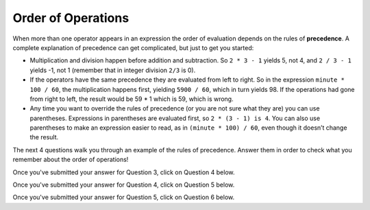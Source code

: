 Order of Operations
-------------------

When more than one operator appears in an expression the order of
evaluation depends on the rules of **precedence**. A complete
explanation of precedence can get complicated, but just to get you
started:

-  Multiplication and division happen before addition and subtraction.
   So ``2 * 3 - 1`` yields 5, not 4, and ``2 / 3 - 1`` yields -1, not 1 
   (remember that in integer division ``2/3`` is 0).

-  If the operators have the same precedence they are evaluated from
   left to right. So in the expression ``minute * 100 / 60``, the multiplication
   happens first, yielding ``5900 / 60``, which in turn yields 98. If the
   operations had gone from right to left, the result would be 59 * 1
   which is 59, which is wrong.

-  Any time you want to override the rules of precedence (or you are not
   sure what they are) you can use parentheses. Expressions in parentheses 
   are evaluated first, so ``2 * (3 - 1) is 4``. You can also use parentheses 
   to make an expression easier to read, as in ``(minute * 100) / 60``, even 
   though it doesn’t change the result.


.. activecode:: order_of_operations_AC_1
   :language: cpp
   :caption: The Role of Parentheses
  
   Observe the output of the code below to see how the placement of parentheses 
   can change the result of a calculation.

   ~~~~
   #include <iostream>
   using namespace std;

   int main () {
       cout << (2 * 3) - 1 << endl;
       cout << 2 * (3 - 1) << endl;
       cout << 2 / 3 - 1 << endl;
       cout << 2 / (3 -1) << endl;
   }


.. dragndrop:: order_of_operations_1
   :feedback: Try again!
   :match_1:  (6*4)+1|||25
   :match_2: 6*(4+1)|||30
   :match_3: (6/4)+1|||2
   :match_4: 6/(4+1)|||1

   Match the expression to its correct output. Don't forget to consider integer 
   division!


.. fillintheblank:: order_of_operations_2

   Any time you want to override the rules of precedence, you can use |blank|.

   - :[Pp][Aa][Rr][Ee][Nn][Tt][Hh][Ee][Ss][Ee][Ss]: Correct!
     :.*: Try again!


The next 4 questions walk you through an example of the rules of precedence.
Answer them in order to check what you remember about the order of operations!


.. clickablearea:: order_of_operations_3
   :question: Click on ALL PARTS of the expression that get evaluated first.  For example, if "1 + 1" gets evaluated first, click on "1", "+", and "1".
   :iscode:
   :feedback: Try again!

   :click-incorrect:1:endclick: :click-incorrect:+:endclick: :click-incorrect:2:endclick: :click-incorrect:*:endclick: ( :click-correct:10:endclick: :click-correct:-:endclick: :click-correct:2:endclick: ) :click-incorrect:/:endclick: :click-incorrect:4:endclick:


Once you've submitted your answer for Question 3, click on Question 4 below.


.. reveal:: reveal1
   :showtitle: Question 4
   :hidetitle: Hide Content

   .. clickablearea:: order_of_operations_4
      :question: Click on ALL PARTS of the expression that get evaluated NEXT.  For example, if "1 + 1" gets evaluated first, click on "1", "+", and "1".
      :iscode:
      :feedback: Try again!

      :click-incorrect:1:endclick: :click-incorrect:+:endclick: :click-correct:2:endclick: :click-correct:*:endclick: :click-correct:8:endclick: :click-incorrect:/:endclick: :click-incorrect:4:endclick:


Once you've submitted your answer for Question 4, click on Question 5 below.


.. reveal:: reveal2
   :showtitle: Question 5
   :hidetitle: Hide Content

   .. clickablearea:: order_of_operations_5
      :question: Click on ALL PARTS of the expression that get evaluated NEXT.  For example, if "1 + 1" gets evaluated first, click on "1", "+", and "1".
      :iscode:
      :feedback: Try again!

      :click-incorrect:1:endclick: :click-incorrect:+:endclick: :click-correct:16:endclick: :click-correct:/:endclick: :click-correct:4:endclick:


Once you've submitted your answer for Question 5, click on Question 6 below.


.. reveal:: reveal3
   :showtitle: Question 6
   :hidetitle: Hide Content

   ::

       1 + 5

   is the only operation remaining.  I'm not going to ask you any questions
   about it, I'm just going to ask you to wrap your head around the fact that
   the ``+`` operator appeared **first** in the calculation, but it was the **last**
   operator to be evaluated.  The order of operations can be kind of confusing
   at times, but I think you've got a good grasp of the concept!